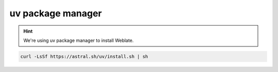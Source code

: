 uv package manager
++++++++++++++++++

.. hint::

   We're using uv package manager to install Weblate.


.. code-block:: sh

   curl -LsSf https://astral.sh/uv/install.sh | sh

.. seealso::

   `Installing uv <https://docs.astral.sh/uv/getting-started/installation/>`_
